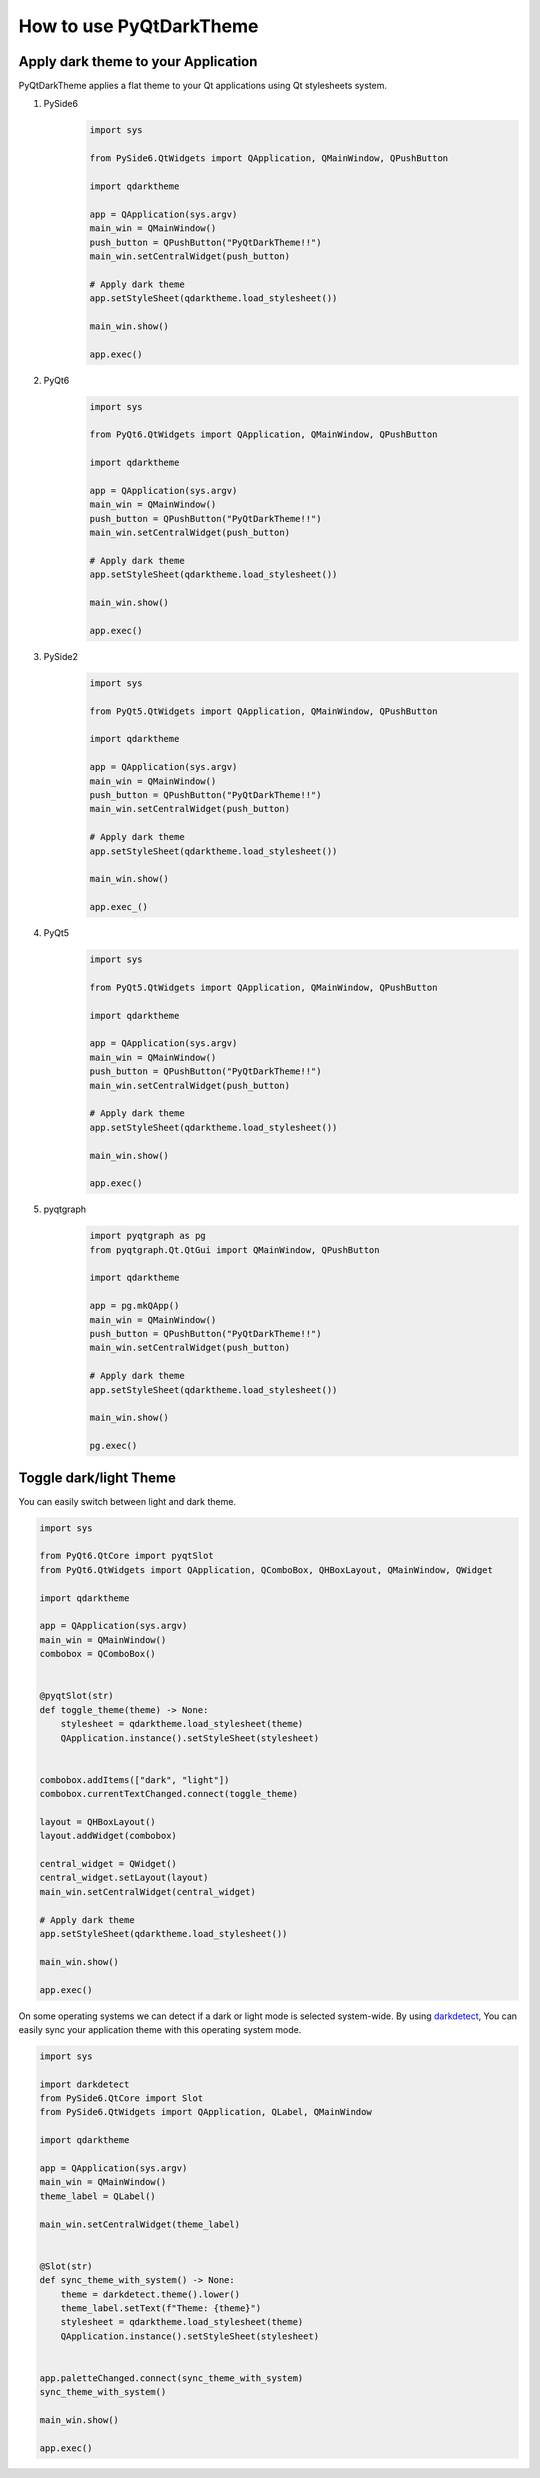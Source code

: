 How to use PyQtDarkTheme
========================


Apply dark theme to your Application
------------------------------------
PyQtDarkTheme applies a flat theme to your Qt applications using Qt stylesheets system.

#. PySide6
    .. code-block:: python

        import sys

        from PySide6.QtWidgets import QApplication, QMainWindow, QPushButton

        import qdarktheme

        app = QApplication(sys.argv)
        main_win = QMainWindow()
        push_button = QPushButton("PyQtDarkTheme!!")
        main_win.setCentralWidget(push_button)

        # Apply dark theme
        app.setStyleSheet(qdarktheme.load_stylesheet())

        main_win.show()

        app.exec()
#. PyQt6
    .. code-block:: python

        import sys

        from PyQt6.QtWidgets import QApplication, QMainWindow, QPushButton

        import qdarktheme

        app = QApplication(sys.argv)
        main_win = QMainWindow()
        push_button = QPushButton("PyQtDarkTheme!!")
        main_win.setCentralWidget(push_button)

        # Apply dark theme
        app.setStyleSheet(qdarktheme.load_stylesheet())

        main_win.show()

        app.exec()
#. PySide2
    .. code-block:: python

        import sys

        from PyQt5.QtWidgets import QApplication, QMainWindow, QPushButton

        import qdarktheme

        app = QApplication(sys.argv)
        main_win = QMainWindow()
        push_button = QPushButton("PyQtDarkTheme!!")
        main_win.setCentralWidget(push_button)

        # Apply dark theme
        app.setStyleSheet(qdarktheme.load_stylesheet())

        main_win.show()

        app.exec_()
#. PyQt5
    .. code-block:: python

        import sys

        from PyQt5.QtWidgets import QApplication, QMainWindow, QPushButton

        import qdarktheme

        app = QApplication(sys.argv)
        main_win = QMainWindow()
        push_button = QPushButton("PyQtDarkTheme!!")
        main_win.setCentralWidget(push_button)

        # Apply dark theme
        app.setStyleSheet(qdarktheme.load_stylesheet())

        main_win.show()

        app.exec()
#. pyqtgraph
    .. code-block:: python

        import pyqtgraph as pg
        from pyqtgraph.Qt.QtGui import QMainWindow, QPushButton

        import qdarktheme

        app = pg.mkQApp()
        main_win = QMainWindow()
        push_button = QPushButton("PyQtDarkTheme!!")
        main_win.setCentralWidget(push_button)

        # Apply dark theme
        app.setStyleSheet(qdarktheme.load_stylesheet())

        main_win.show()

        pg.exec()


Toggle dark/light Theme
-----------------------

You can easily switch between light and dark theme.

.. code-block:: python

    import sys

    from PyQt6.QtCore import pyqtSlot
    from PyQt6.QtWidgets import QApplication, QComboBox, QHBoxLayout, QMainWindow, QWidget

    import qdarktheme

    app = QApplication(sys.argv)
    main_win = QMainWindow()
    combobox = QComboBox()


    @pyqtSlot(str)
    def toggle_theme(theme) -> None:
        stylesheet = qdarktheme.load_stylesheet(theme)
        QApplication.instance().setStyleSheet(stylesheet)


    combobox.addItems(["dark", "light"])
    combobox.currentTextChanged.connect(toggle_theme)

    layout = QHBoxLayout()
    layout.addWidget(combobox)

    central_widget = QWidget()
    central_widget.setLayout(layout)
    main_win.setCentralWidget(central_widget)

    # Apply dark theme
    app.setStyleSheet(qdarktheme.load_stylesheet())

    main_win.show()

    app.exec()

On some operating systems we can detect if a dark or light mode is selected system-wide.
By using `darkdetect <https://github.com/albertosottile/darkdetect>`_, You can easily sync your application theme with this operating system mode.

.. code-block:: python

    import sys

    import darkdetect
    from PySide6.QtCore import Slot
    from PySide6.QtWidgets import QApplication, QLabel, QMainWindow

    import qdarktheme

    app = QApplication(sys.argv)
    main_win = QMainWindow()
    theme_label = QLabel()

    main_win.setCentralWidget(theme_label)


    @Slot(str)
    def sync_theme_with_system() -> None:
        theme = darkdetect.theme().lower()
        theme_label.setText(f"Theme: {theme}")
        stylesheet = qdarktheme.load_stylesheet(theme)
        QApplication.instance().setStyleSheet(stylesheet)


    app.paletteChanged.connect(sync_theme_with_system)
    sync_theme_with_system()

    main_win.show()

    app.exec()
